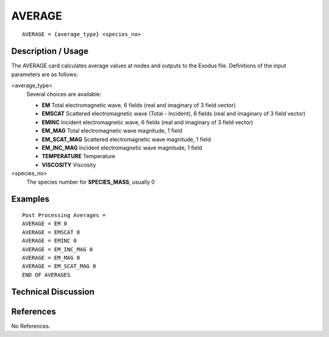 **************
AVERAGE
**************

::

   AVERAGE = {average_type} <species_no>

-----------------------
Description / Usage
-----------------------

The AVERAGE card calculates average values at nodes and outputs to the Exodus file.
Definitions of the input parameters are as follows:

<average_type>
   Several choices are available:

   * **EM** Total electromagnetic wave, 6 fields (real and imaginary of 3 field vector)
   * **EMSCAT** Scattered electromagnetic wave (Total - Incident), 6 fields (real and imaginary of 3 field vector)
   * **EMINC** Incident electromagnetic wave, 6 fields (real and imaginary of 3 field vector)
   * **EM_MAG** Total electromagnetic wave magnitude, 1 field
   * **EM_SCAT_MAG** Scattered electromagnetic wave magnitude, 1 field
   * **EM_INC_MAG** Incident electromagnetic wave magnitude, 1 field
   * **TEMPERATURE** Temperature
   * **VISCOSITY** Viscosity

<species_no>
   The species number for **SPECIES_MASS**, usually 0 

------------
**Examples**
------------

::

   Post Processing Averages =
   AVERAGE = EM 0
   AVERAGE = EMSCAT 0
   AVERAGE = EMINC 0
   AVERAGE = EM_INC_MAG 0
   AVERAGE = EM_MAG 0
   AVERAGE = EM_SCAT_MAG 0
   END OF AVERAGES

-------------------------
**Technical Discussion**
-------------------------


--------------
**References**
--------------

No References.